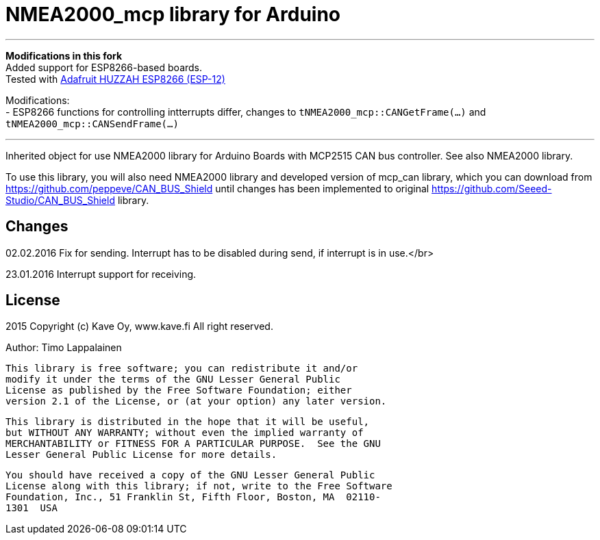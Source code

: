 = NMEA2000_mcp library for Arduino =

'''
*Modifications in this fork* +
Added support for ESP8266-based boards. +
Tested with https://www.adafruit.com/product/2471[Adafruit HUZZAH ESP8266 (ESP-12)] +

Modifications: +
- ESP8266 functions for controlling intterrupts differ, changes to `tNMEA2000_mcp::CANGetFrame(...)` and `tNMEA2000_mcp::CANSendFrame(...)`  

'''

Inherited object for use NMEA2000 library for Arduino Boards with
MCP2515 CAN bus controller. See also NMEA2000 library.

To use this library, you will also need NMEA2000 library and
developed version of mcp_can library, which you can download from
https://github.com/peppeve/CAN_BUS_Shield until changes has been implemented
to original https://github.com/Seeed-Studio/CAN_BUS_Shield library.

== Changes ==
02.02.2016 Fix for sending. Interrupt has to be disabled during send, if interrupt is in use.</br>

23.01.2016 Interrupt support for receiving.

== License ==

2015 Copyright (c) Kave Oy, www.kave.fi  All right reserved.

Author: Timo Lappalainen

  This library is free software; you can redistribute it and/or
  modify it under the terms of the GNU Lesser General Public
  License as published by the Free Software Foundation; either
  version 2.1 of the License, or (at your option) any later version.

  This library is distributed in the hope that it will be useful,
  but WITHOUT ANY WARRANTY; without even the implied warranty of
  MERCHANTABILITY or FITNESS FOR A PARTICULAR PURPOSE.  See the GNU
  Lesser General Public License for more details.

  You should have received a copy of the GNU Lesser General Public
  License along with this library; if not, write to the Free Software
  Foundation, Inc., 51 Franklin St, Fifth Floor, Boston, MA  02110-
  1301  USA

